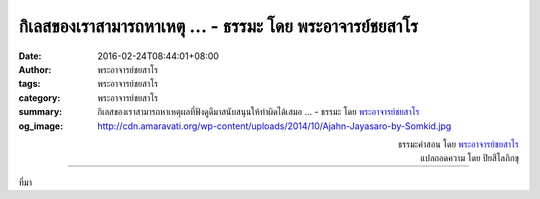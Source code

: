 กิเลสของเราสามารถหาเหตุ ... - ธรรมะ โดย พระอาจารย์ชยสาโร
#######################################################

:date: 2016-02-24T08:44:01+08:00
:author: พระอาจารย์ชยสาโร
:tags: พระอาจารย์ชยสาโร
:category: พระอาจารย์ชยสาโร
:summary: กิเลสของเราสามารถหาเหตุผลที่ฟังดูดีมาสนับสนุนให้ทำผิดได้เสมอ ...
          - ธรรมะ โดย `พระอาจารย์ชยสาโร`_
:og_image: http://cdn.amaravati.org/wp-content/uploads/2014/10/Ajahn-Jayasaro-by-Somkid.jpg


.. raw:: html

  <p>กิเลสของเราสามารถหาเหตุผลที่ฟังดูดีมาสนับสนุนให้ทำผิดได้เสมอ ยิ่งเรียนสูง ก็ยิ่งเก่งในการยกเหตุผลมาอ้าง  คนฉลาดหลายคนสามารถยกเหตุผลมายืนยันให้เรื่องผิดกลายเป็นถูกเข้าจนได้  ความสามารถในการหลอกตัวเองและคนอื่นให้เห็นผิดเป็นถูก เป็นพรสวรรค์ที่อันตรายเหลือเกิน</p><p> จิตใจที่ยังขาดการฝึกฝนนั้นวางใจเต็มที่ไม่ได้ ตราบใดที่ยังขาดสติ สมาธิและปัญญา จิตอาจเป็นศัตรูตัวร้ายสำหรับเรา  ขอให้เราเฝ้าสังเกตจิตใจของตนเอง และด้วยการเฝ้าสังเกตอย่างต่อเนื่องนี้เอง เราจะเห็นได้ว่าเราเริ่มหลอกตัวเองตรงจุดไหน  ต่อเมื่อเข้าใจว่าตัณหาและอุปาทานเกิดขึ้นในใจได้อย่างไรแล้ว เราจึงจะสามารถป้องกันจิตใจไม่ให้ถูกครอบงำด้วยเหตุผลของกิเลสและพัฒนาจิตให้เป็นที่น่าไว้ใจได้อย่างแท้จริง</p>

.. container:: align-right

  | ธรรมะคำสอน โดย `พระอาจารย์ชยสาโร`_
  | แปลถอดความ โดย ปิยสีโลภิกขุ

.. image:: https://scontent.fkhh1-1.fna.fbcdn.net/v/t1.0-9/12742586_859068554201832_6944828737377966986_n.jpg?oh=2add0f0ef85dad142a085e7b2cc20dac&oe=5B238E63
   :align: center
   :alt: กิเลสของเราสามารถหาเหตุ

----

ที่มา

.. raw:: html

  <iframe src="https://www.facebook.com/plugins/post.php?href=https%3A%2F%2Fwww.facebook.com%2Fjayasaro.panyaprateep.org%2Fposts%2F859068554201832" width="auto" height="613" style="border:none;overflow:hidden" scrolling="no" frameborder="0" allowTransparency="true"></iframe>

.. _พระอาจารย์ชยสาโร: https://th.wikipedia.org/wiki/พระฌอน_ชยสาโร
